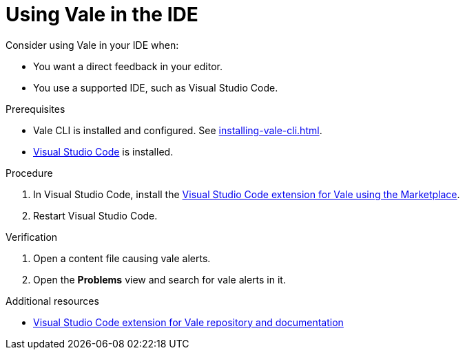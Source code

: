 // Metadata for Antora
:navtitle: Vale in the IDE
:keywords: vale
:description: Overview of using Vale in an IDE
:page-aliases: end-user-guide:using-vale-in-the-ide.adoc
// End of metadata for Antora

:context: using-vale-in-the-ide
:_module-type: PROCEDURE
[id="proc_using-vale-in-the-ide_{context}"]
= Using Vale in the IDE

Consider using Vale in your IDE when:

* You want a direct feedback in your editor.
* You use a supported IDE, such as Visual Studio Code.

.Prerequisites

* Vale CLI is installed and configured. See xref:installing-vale-cli.adoc[].
* link:https://code.visualstudio.com/docs/setup/setup-overview[Visual Studio Code] is installed.

.Procedure

. In  Visual Studio Code, install the link:https://marketplace.visualstudio.com/items?itemName=errata-ai.vale-server[Visual Studio Code extension for Vale using the Marketplace].

. Restart Visual Studio Code.

.Verification

. Open a content file causing vale alerts.

. Open the *Problems* view and search for vale alerts in it.

.Additional resources

* link:https://github.com/errata-ai/vale-vscode[Visual Studio Code extension for Vale repository and documentation]

